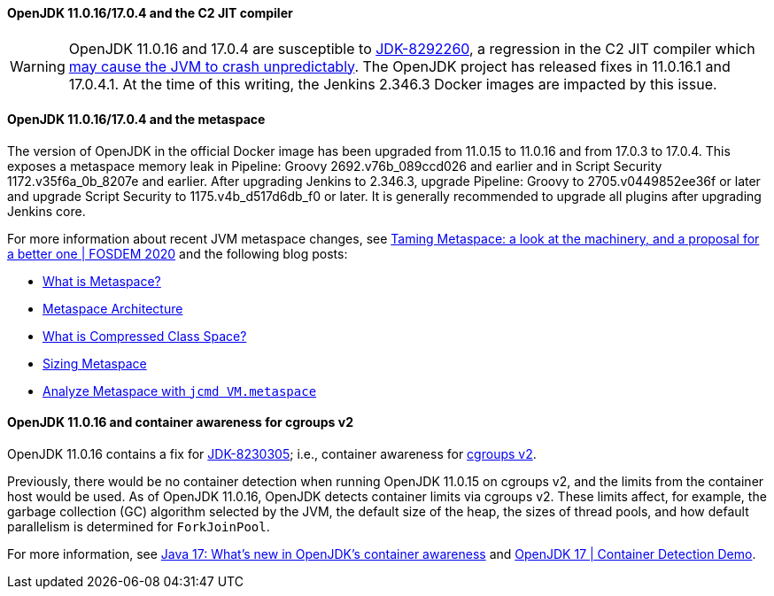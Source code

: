 ==== OpenJDK 11.0.16/17.0.4 and the C2 JIT compiler

[WARNING]
====
OpenJDK 11.0.16 and 17.0.4 are susceptible to https://bugs.openjdk.org/browse/JDK-8292260[JDK-8292260], a regression in the C2 JIT compiler which https://mail.openjdk.org/pipermail/jdk-updates-dev/2022-August/016460.html[may cause the JVM to crash unpredictably].
The OpenJDK project has released fixes in 11.0.16.1 and 17.0.4.1.
At the time of this writing, the Jenkins 2.346.3 Docker images are impacted by this issue.
====

==== OpenJDK 11.0.16/17.0.4 and the metaspace

The version of OpenJDK in the official Docker image has been upgraded from 11.0.15 to 11.0.16 and from 17.0.3 to 17.0.4.
This exposes a metaspace memory leak in Pipeline: Groovy 2692.v76b_089ccd026 and earlier and in Script Security 1172.v35f6a_0b_8207e and earlier.
After upgrading Jenkins to 2.346.3, upgrade Pipeline: Groovy to 2705.v0449852ee36f or later and upgrade Script Security to 1175.v4b_d517d6db_f0 or later.
It is generally recommended to upgrade all plugins after upgrading Jenkins core.

For more information about recent JVM metaspace changes,
see https://www.youtube.com/watch?v=XqaQ-z70sQs[Taming Metaspace: a look at the machinery, and a proposal for a better one | FOSDEM 2020] and the following blog posts:

* https://stuefe.de/posts/metaspace/what-is-metaspace/[What is Metaspace?]
* https://stuefe.de/posts/metaspace/metaspace-architecture/[Metaspace Architecture]
* https://stuefe.de/posts/metaspace/what-is-compressed-class-space/[What is Compressed Class Space?]
* https://stuefe.de/posts/metaspace/sizing-metaspace/[Sizing Metaspace]
* https://stuefe.de/posts/metaspace/analyze-metaspace-with-jcmd/[Analyze Metaspace with `jcmd VM.metaspace`]

==== OpenJDK 11.0.16 and container awareness for cgroups v2

OpenJDK 11.0.16 contains a fix for https://bugs.openjdk.org/browse/JDK-8230305[JDK-8230305];
i.e., container awareness for https://www.kernel.org/doc/html/latest/admin-guide/cgroup-v2.html[cgroups v2].

Previously, there would be no container detection when running OpenJDK 11.0.15 on cgroups v2,
and the limits from the container host would be used.
As of OpenJDK 11.0.16, OpenJDK detects container limits via cgroups v2.
These limits affect, for example,
the garbage collection (GC) algorithm selected by the JVM,
the default size of the heap,
the sizes of thread pools,
and how default parallelism is determined for `ForkJoinPool`.

For more information, see https://developers.redhat.com/articles/2022/04/19/java-17-whats-new-openjdks-container-awareness#tuning_defaults_for_containers[Java 17: What’s new in OpenJDK's container awareness]
and https://www.youtube.com/watch?v=ZmTUBKvSWzs[OpenJDK 17 | Container Detection Demo].
